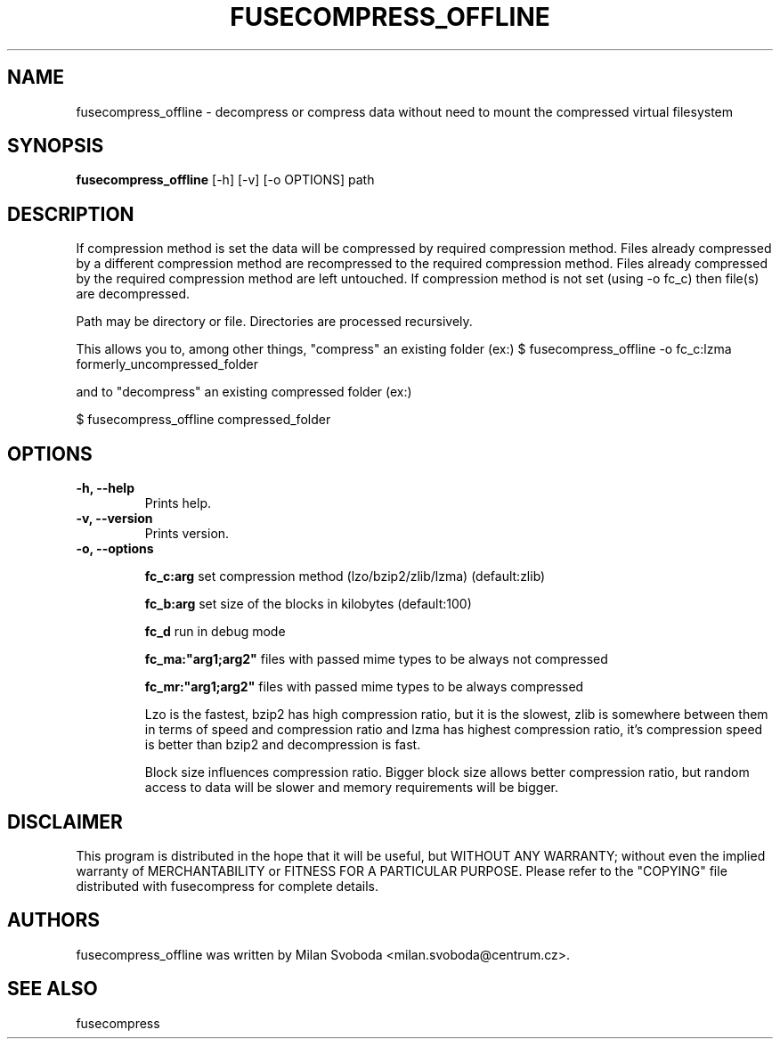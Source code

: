 .TH FUSECOMPRESS_OFFLINE 1 "2008-06-06" "1.99.16" "Compressed filesystem offline"
.SH NAME
fusecompress_offline \- decompress or compress data without need to mount the compressed virtual filesystem
.SH SYNOPSIS
.B fusecompress_offline
[\-h] [\-v] [\-o OPTIONS] path
.SH DESCRIPTION

If compression method is set the data will be compressed by required compression method. Files already compressed by a different compression method are recompressed to the required compression method. Files already compressed by the required compression method are left untouched.
If compression method is not set (using -o fc_c) then file(s) are decompressed.

Path may be directory or file. Directories are processed recursively.

This allows you to, among other things,  "compress" an existing folder (ex:)
$ fusecompress_offline -o fc_c:lzma formerly_uncompressed_folder

and to "decompress" an existing compressed folder (ex:)

$ fusecompress_offline compressed_folder

.SH OPTIONS
.TP
.B \-h, \-\-help
Prints help.
.TP
.B \-v, \-\-version
Prints version.
.TP
.B \-o, \-\-options

.B fc_c:arg
set compression method (lzo/bzip2/zlib/lzma) (default:zlib)

.B fc_b:arg
set size of the blocks in kilobytes (default:100)

.B fc_d
run in debug mode

.B fc_ma:"arg1;arg2"
files with passed mime types to be always not compressed

.B fc_mr:"arg1;arg2"
files with passed mime types to be always compressed

Lzo is the fastest, bzip2 has high compression ratio, but it is the slowest, zlib is somewhere between them in terms of speed and compression ratio and lzma has highest compression ratio, it's compression speed is better than bzip2 and decompression is fast.

Block size influences compression ratio. Bigger block size allows better compression ratio, but random access to data will be slower and memory requirements will be bigger.

.SH DISCLAIMER
This program is distributed in the hope that it will be useful, but WITHOUT ANY WARRANTY; without even the implied warranty of MERCHANTABILITY or FITNESS FOR A PARTICULAR PURPOSE.  Please refer to the "COPYING" file distributed with fusecompress for complete details.
.SH AUTHORS
fusecompress_offline was written by Milan Svoboda <milan.svoboda@centrum.cz>.
.SH "SEE ALSO"
fusecompress
